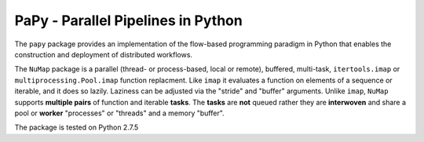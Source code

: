 **PaPy** - Parallel Pipelines in Python
#######################################

The ``papy`` package provides an implementation of the flow-based programming 
paradigm in Python that enables the construction and deployment of distributed
workflows.

The ``NuMap`` package is a parallel (thread- or process-based, local or 
remote), buffered, multi-task, ``itertools.imap`` or 
``multiprocessing.Pool.imap`` function replacment. Like ``imap`` it 
evaluates a function on elements of a sequence or iterable, and it does so 
lazily. Laziness can be adjusted via  the "stride" and "buffer" arguments. 
Unlike ``imap``, ``NuMap`` supports  **multiple pairs** of function and 
iterable **tasks**. The **tasks** are **not** queued rather they are 
**interwoven** and share a pool or **worker** "processes" or "threads" and 
a memory "buffer".

The package is tested on Python 2.7.5
